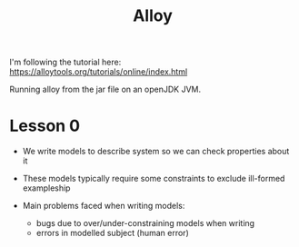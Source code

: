 #+TITLE: Alloy

I'm following the tutorial here: https://alloytools.org/tutorials/online/index.html

Running alloy from the jar file on an openJDK JVM.

* Lesson 0

- We write models to describe system so we can check properties about it
- These models typically require some constraints to exclude ill-formed exampleship

- Main problems faced when writing models:
  + bugs due to over/under-constraining models when writing
  + errors in modelled subject (human error)
